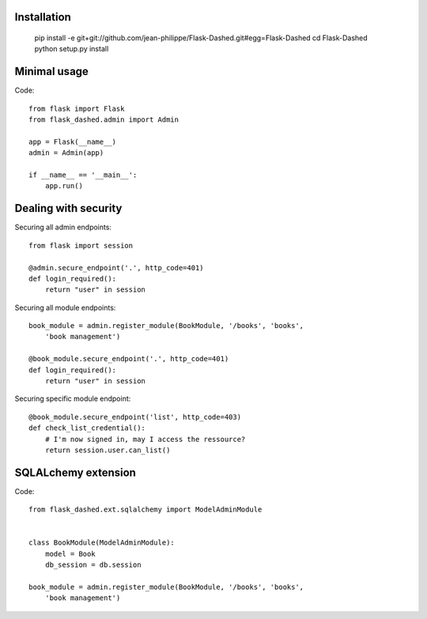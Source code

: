 Installation
------------

    pip install -e git+git://github.com/jean-philippe/Flask-Dashed.git#egg=Flask-Dashed
    cd Flask-Dashed
    python setup.py install


Minimal usage
-------------

Code::

    from flask import Flask
    from flask_dashed.admin import Admin

    app = Flask(__name__)
    admin = Admin(app)

    if __name__ == '__main__':
        app.run()


Dealing with security
---------------------

Securing all admin endpoints::

    from flask import session

    @admin.secure_endpoint('.', http_code=401)
    def login_required():
        return "user" in session

Securing all module endpoints::

    book_module = admin.register_module(BookModule, '/books', 'books',
        'book management')

    @book_module.secure_endpoint('.', http_code=401)
    def login_required():
        return "user" in session

Securing specific module endpoint::

    @book_module.secure_endpoint('list', http_code=403)
    def check_list_credential():
        # I'm now signed in, may I access the ressource?
        return session.user.can_list()


SQLALchemy extension
--------------------

Code::

    from flask_dashed.ext.sqlalchemy import ModelAdminModule


    class BookModule(ModelAdminModule):
        model = Book
        db_session = db.session

    book_module = admin.register_module(BookModule, '/books', 'books',
        'book management')
